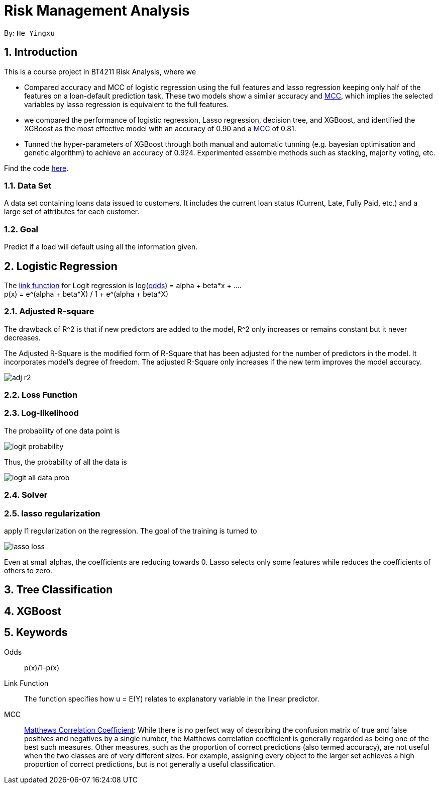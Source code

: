 = Risk Management Analysis

:toc:
:toc-title:
:toc-placement: preamble
:sectnums:
:imagesDir: ../images
:stylesDir: stylesheets
:xrefstyle: full
ifdef::env-github[]
:tip-caption: :bulb:
:note-caption: :information_source:
:warning-caption: :warning:
endif::[]

By: `He Yingxu`

== Introduction

This is a course project in BT4211 Risk Analysis, where we

* Compared accuracy and MCC of logistic regression using the full features and lasso
regression keeping only half of the features on a loan-default prediction task.
These two models show a similar accuracy and <<mcc, MCC>>,
which implies the selected variables by lasso regression is equivalent to the full features.

* we compared the performance of logistic regression, Lasso regression, decision tree,
and XGBoost, and identified the XGBoost as the most
effective model with an accuracy of 0.90 and a <<mcc, MCC>> of 0.81.

* Tunned the hyper-parameters of XGBoost through both manual and automatic tunning (e.g. bayesian
optimisation and genetic algorithm) to achieve an accuracy of 0.924.
Experimented essemble methods such as stacking, majority voting, etc.

Find the code https://github.com/YingxuH/DataSciencePosts/blob/master/src/Assignment2.ipynb[here].

=== Data Set
A data set containing loans data issued to customers. It includes the current loan status
(Current, Late, Fully Paid, etc.) and a large set of attributes for each customer.

=== Goal
Predict if a load will default using all the information given.

== Logistic Regression

The <<link-function, link function>> for Logit regression is log(<<odds, odds>>) =
alpha + beta*x + .... +
p(x) = e^(alpha + beta*X) / 1 + e^(alpha + beta*X)

=== Adjusted R-square

The drawback of R^2 is that if new predictors are added to the model, R^2 only increases
or remains constant but it never decreases. +

The Adjusted R-Square is the modified form of R-Square that has been adjusted
for the number of predictors in the model. It incorporates model’s degree of freedom.
The adjusted R-Square only increases if the new term improves the model accuracy. +

image::adj-r2.png[]

=== Loss Function

=== Log-likelihood

The probability of one data point is

image::logit-probability.png[]

Thus, the probability of all the data is

image::logit-all-data-prob.png[]

=== Solver

=== lasso regularization

apply l1 regularization on the regression. The goal of the training is turned to

image::lasso-loss.png[]

Even at small alphas, the coefficients are reducing towards 0. Lasso selects only
some features while reduces the coefficients of others to zero.


== Tree Classification

== XGBoost


== Keywords
[[odds]] Odds::
p(x)/1-p(x)

[[link-function]] Link Function::
The function specifies how u = E(Y) relates to explanatory variable in the
linear predictor.

[[mcc]] MCC::
https://en.wikipedia.org/wiki/Matthews_correlation_coefficient[Matthews Correlation Coefficient]:
While there is no perfect way of describing the confusion matrix of true and false positives and negatives by a single number,
the Matthews correlation coefficient is generally regarded as being one of the best such measures.
Other measures, such as the proportion of correct predictions (also termed accuracy), are not useful when the two classes are of very different sizes.
For example, assigning every object to the larger set achieves a high proportion of correct predictions, but is not generally a useful classification.
